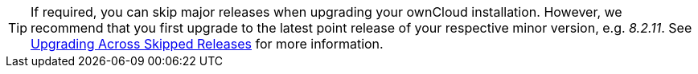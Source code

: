 [TIP]
====
If required, you can skip major releases when upgrading your ownCloud installation.
However, we recommend that you first upgrade to the latest point release of your respective minor version, e.g. _8.2.11_.
See xref:maintenance/package_upgrade.adoc#upgrading-across-skipped-releases[Upgrading Across Skipped Releases] for more information.
====
